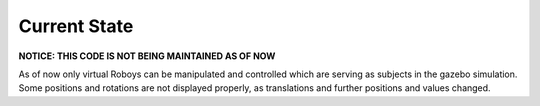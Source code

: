 Current State
=============

**NOTICE: THIS CODE IS NOT BEING MAINTAINED AS OF NOW**

As of now only virtual Roboys can be manipulated and controlled which are serving as subjects in the gazebo simulation. Some positions and rotations are not displayed properly, as translations and further positions and values changed. 